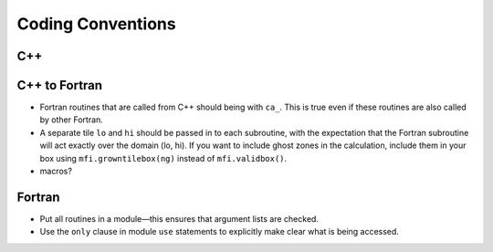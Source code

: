 ******************
Coding Conventions
******************


C++
===


C++ to Fortran
==============

* Fortran routines that are called from C++ should being with ``ca_``.
  This is true even if these routines are also called by other
  Fortran.

* A separate tile ``lo`` and ``hi`` should be passed in to each
  subroutine, with the expectation that the Fortran subroutine will
  act exactly over the domain (lo, hi). If you want to include ghost
  zones in the calculation, include them in your box using
  ``mfi.growntilebox(ng)`` instead of ``mfi.validbox()``.

* macros?


Fortran
=======

* Put all routines in a module—this ensures that argument lists are
  checked.

* Use the ``only`` clause in module ``use`` statements to explicitly
  make clear what is being accessed.

